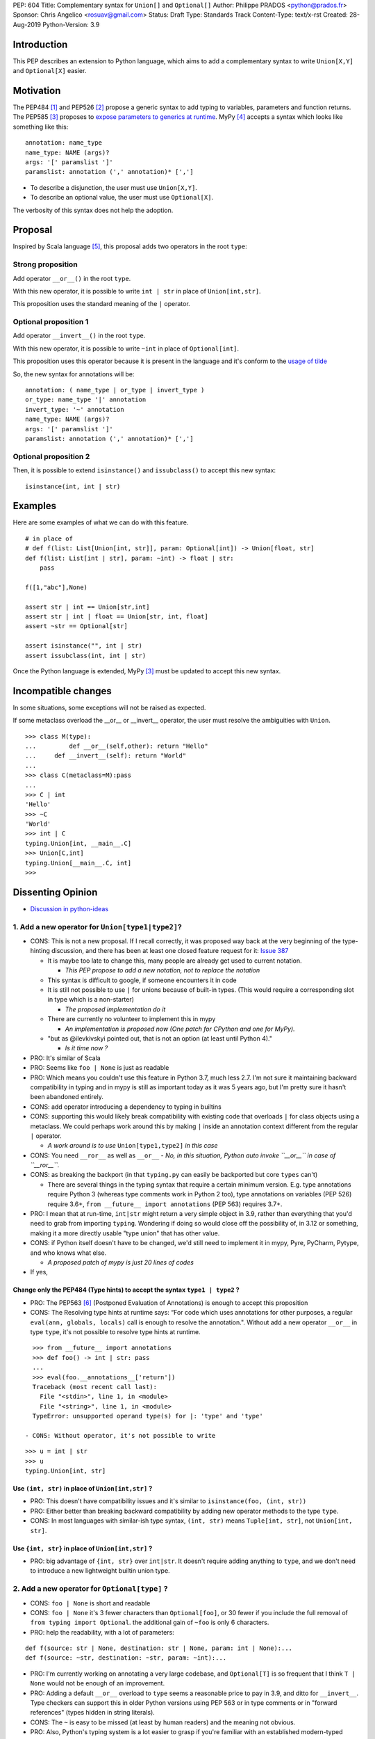 PEP: 604
Title: Complementary syntax for ``Union[]`` and ``Optional[]``
Author: Philippe PRADOS <python@prados.fr>
Sponsor: Chris Angelico <rosuav@gmail.com>
Status: Draft
Type: Standards Track
Content-Type: text/x-rst
Created: 28-Aug-2019
Python-Version: 3.9


Introduction
============

This PEP describes an extension to Python language, which aims to add a complementary
syntax to write ``Union[X,Y]`` and ``Optional[X]`` easier.


Motivation
==========

The PEP484 [1]_ and PEP526 [2]_ propose a generic syntax to add typing to variables,
parameters and function returns.
The PEP585 [3]_ proposes to `expose parameters to generics at runtime <https://www.python.org/dev/peps/pep-0585/#id7>`_.
MyPy [4]_ accepts a syntax which looks like something like this:

::

    annotation: name_type
    name_type: NAME (args)?
    args: '[' paramslist ']'
    paramslist: annotation (',' annotation)* [',']

- To describe a disjunction, the user must use ``Union[X,Y]``.

- To describe an optional value, the user must use ``Optional[X]``.

The verbosity of this syntax does not help the adoption.

Proposal
========

Inspired by Scala language [5]_, this proposal adds two operators in the root ``type``:

Strong proposition
------------------
Add operator ``__or__()`` in the root ``type``.

With this new operator, it is possible to write ``int | str`` in place of ``Union[int,str]``.

This proposition uses the standard meaning of the ``|`` operator.

Optional proposition 1
----------------------
Add operator ``__invert__()`` in the root ``type``.

With this new operator, it is possible to write ``~int`` in place of ``Optional[int]``.

This proposition uses this operator because it is present in the language and it's conform to the
`usage of tilde <https://www.thecut.com/article/why-the-internet-tilde-is-our-most-perfect-tool-for-snark.html>`_

So, the new syntax for annotations will be:

::

    annotation: ( name_type | or_type | invert_type )
    or_type: name_type '|' annotation
    invert_type: '~' annotation
    name_type: NAME (args)?
    args: '[' paramslist ']'
    paramslist: annotation (',' annotation)* [',']

Optional proposition 2
----------------------
Then, it is possible to extend ``isinstance()`` and ``issubclass()``
to accept this new syntax:

::

  isinstance(int, int | str)

Examples
========

Here are some examples of what we can do with this feature.

::

    # in place of
    # def f(list: List[Union[int, str]], param: Optional[int]) -> Union[float, str]
    def f(list: List[int | str], param: ~int) -> float | str:
        pass

    f([1,"abc"],None)

    assert str | int == Union[str,int]
    assert str | int | float == Union[str, int, float]
    assert ~str == Optional[str]

    assert isinstance("", int | str)
    assert issubclass(int, int | str)

Once the Python language is extended, MyPy [3]_ must be updated to accept this new syntax.

Incompatible changes
====================
In some situations, some exceptions will not be raised as expected.

If some metaclass overload the __or__ or __invert__ operator, the user must resolve the ambiguities with ``Union``.
::

    >>> class M(type):
    ... 	def __or__(self,other): return "Hello"
    ...     def __invert__(self): return "World"
    ...
    >>> class C(metaclass=M):pass
    ...
    >>> C | int
    'Hello'
    >>> ~C
    'World'
    >>> int | C
    typing.Union[int, __main__.C]
    >>> Union[C,int]
    typing.Union[__main__.C, int]
    >>>

Dissenting Opinion
==================

- `Discussion in python-ideas <https://mail.python.org/archives/list/python-ideas@python.org/thread/FCTXGDT2NNKRJQ6CDEPWUXHVG2AAQZZY/>`_

1. Add a new operator for ``Union[type1|type2]``?
--------------------------------------------------

- CONS: This is not a new proposal. If I recall correctly, it was proposed way back at the very beginning of the
  type-hinting discussion, and there has been at least one closed feature request for it:
  `Issue 387 <https://github.com/python/typing/issues/387>`_

  - It is maybe too late to change this, many people are already get used to current notation.

    - *This PEP propose to add a new notation, not to replace the notation*

  - This syntax is difficult to google, if someone encounters it in code
  - It is still not possible to use ``|`` for unions because of built-in types. (This would require a corresponding
    slot in type which is a non-starter)

    - *The proposed implementation do it*

  - There are currently no volunteer to implement this in mypy

    - *An implementation is proposed now (One patch for CPython and one for MyPy).*

  - "but as @ilevkivskyi pointed out, that is not an option (at least until Python 4)."

    - *Is it time now ?*

- PRO: It's similar of Scala
- PRO: Seems like ``foo | None`` is just as readable
- PRO: Which means you couldn't use this feature in Python 3.7, much less 2.7. I'm not sure it maintaining backward
  compatibility in typing and in mypy is still as important today as it was 5 years ago, but I'm pretty sure it hasn't
  been abandoned entirely.
- CONS: add operator introducing a dependency to typing in builtins
- CONS:  supporting this would likely break compatibility with existing code that overloads ``|`` for class objects
  using a metaclass. We could perhaps work around this by making ``|`` inside an annotation context different from
  the regular ``|`` operator.

  - *A work around is to use* ``Union[type1,type2]`` *in this case*

- CONS: You need ``__ror__`` as well as ``__or__``
  - *No, in this situation, Python auto invoke ``__or__`` in case of ``__ror__``.*
- CONS: as breaking the backport (in that ``typing.py`` can easily be backported but core ``types`` can't)

  - There are several things in the typing syntax that require a certain minimum version. E.g. type annotations require
    Python 3 (whereas type comments work in Python 2 too), type annotations on variables (PEP 526) require 3.6+,
    ``from __future__ import annotations`` (PEP 563) requires 3.7+.

- PRO: I mean that at run-time, ``int|str`` might return a very simple object in 3.9, rather than everything that
  you'd need to grab from importing ``typing``. Wondering if doing so would close off the possibility of, in 3.12 or
  something, making it a more directly usable "type union" that has other value.
- CONS: if Python itself doesn't have to be changed, we'd still need to implement it in mypy, Pyre, PyCharm,
  Pytype, and who knows what else.

  - *A proposed patch of mypy is just 20 lines of codes*

- If yes,

Change only the PEP484 (Type hints) to accept the syntax ``type1 | type2`` ?
^^^^^^^^^^^^^^^^^^^^^^^^^^^^^^^^^^^^^^^^^^^^^^^^^^^^^^^^^^^^^^^^^^^^^^^^^^^^

- PRO: The PEP563 [6]_ (Postponed Evaluation of Annotations) is enough to accept this proposition
- CONS: The Resolving type hints at runtime says: “For code which uses annotations for other purposes, a
  regular ``eval(ann, globals, locals)`` call is enough to resolve the annotation.". Without add a new
  operator ``__or__`` in type ``type``, it's not possible to resolve type hints at runtime.

::

    >>> from __future__ import annotations
    >>> def foo() -> int | str: pass
    ...
    >>> eval(foo.__annotations__['return'])
    Traceback (most recent call last):
      File "<stdin>", line 1, in <module>
      File "<string>", line 1, in <module>
    TypeError: unsupported operand type(s) for |: 'type' and 'type'

  - CONS: Without operator, it's not possible to write

::

    >>> u = int | str
    >>> u
    typing.Union[int, str]

Use ``(int, str)`` in place of ``Union[int,str]`` ?
^^^^^^^^^^^^^^^^^^^^^^^^^^^^^^^^^^^^^^^^^^^^^^^^^^^
- PRO: This doesn't have compatibility issues and it's similar to ``isinstance(foo, (int, str))``
- PRO: Either better than breaking backward compatibility by adding new operator methods to the type ``type``.
- CONS: In most languages with similar-ish type syntax, ``(int, str)`` means ``Tuple[int, str]``,
  not ``Union[int, str]``.

Use ``{int, str}`` in place of ``Union[int,str]`` ?
^^^^^^^^^^^^^^^^^^^^^^^^^^^^^^^^^^^^^^^^^^^^^^^^^^^
- PRO: big advantage of ``{int, str}`` over ``int|str``. It doesn't require adding anything to ``type``,
  and we don't need to introduce a new lightweight builtin union type.

2. Add a new operator for ``Optional[type]`` ?
----------------------------------------------

- CONS: ``foo | None`` is short and readable
- CONS: ``foo | None`` it's 3 fewer characters than ``Optional[foo]``, or 30 fewer if you include the full
  removal of ``from typing import Optional``. the additional gain of ``~foo`` is only 6 characters.
- PRO: help the readability, with a lot of parameters:

::

    def f(source: str | None, destination: str | None, param: int | None):...
    def f(source: ~str, destination: ~str, param: ~int):...

- PRO: I'm currently working on annotating a very large codebase, and ``Optional[T]`` is so frequent that I
  think ``T | None`` would not be enough of an improvement.
- PRO: Adding a default ``__or__`` overload to ``type`` seems a reasonable price to pay in 3.9, and
  ditto for ``__invert__``. Type checkers can support this in older Python versions using PEP 563 or in type
  comments or in "forward references" (types hidden in string literals).
- CONS: The ``~`` is easy to be missed (at least by human readers) and the meaning not obvious.
- PRO: Also, Python's typing system is a lot easier to grasp if you're familiar with an established modern-typed
  language (Swift, Scala, Haskell, F#, etc.), and they also use ``Optional[T]`` (or ``optional<T>`` or ``Maybe t``
  or some other spelling of the same idea) all over be place—so often that many of them have added shortcuts
  like ``T?`` to make it easier to write and less intrusive to read.

- if yes,

Add operator ``__invert__`` in type type to use syntax like ``~int`` ?
^^^^^^^^^^^^^^^^^^^^^^^^^^^^^^^^^^^^^^^^^^^^^^^^^^^^^^^^^^^^^^^^^^^^^^
- CONS: ``~`` is not automatically readable

  - *like ``:`` to separate variable and typing.*

- CONS: ``~`` means complement, which is a completely different thing from ``|None``. ``~int`` seems like it
  would actually harm comprehension instead of helping.
- PRO: the slight abuse of ``~int`` meaning "maybe int" is pretty plausible (consider how "approximately equal"
  is written mathematically).
- PRO: `Possibly relevant for tilde <https://www.thecut.com/article/why-the-internet-tilde-is-our-most-perfect-tool-for-snark.html>`_
- CONS: With ``~`` there probably won't be a confusion in that sense, but someone reading it for the first time will
  definitely need to look it up (which is fine i.m.o.).

  - *Like the first time someone reading the annotation*

::

    def f(a=int):...
    def f(a:int):...

Add operator ``__add__`` in type type to use syntax like ``+int`` ?
^^^^^^^^^^^^^^^^^^^^^^^^^^^^^^^^^^^^^^^^^^^^^^^^^^^^^^^^^^^^^^^^^^^
- PRO: ``+foo`` definitely seems to say "foo, plus something else" to me much more than ``~foo``.
- CONS: ``+foo`` is less intuitive than ``~foo`` for ``Optional``

Like Kotlin, add a new ``?`` operator to use syntax like ``int?`` or ``?int`` ?
^^^^^^^^^^^^^^^^^^^^^^^^^^^^^^^^^^^^^^^^^^^^^^^^^^^^^^^^^^^^^^^^^^^^^^^^^^^^^^^

- CONS: It's not compatible with IPython and Jupyter Lab ``?smth`` displays help for symbol ``smth``
- CONS: With default arguments, ``?=`` looks... not great

::

    def f(source: str?=def_src, destination: str?=MISSING, param: int?=1): ...

3. Extend ``isinstance()`` and ``issubclass()`` to accept ``Union`` ?
---------------------------------------------------------------------

::

    isinstance(x, str | int) ==> "is x an instance of str or int"

- PRO: if they were permitted, then instance checks could use an extremely clean-looking notation for "any of these":
- PRO: The implementation can use the tuple present in ``Union`` parameter, without create a new instance.
- CONS: Why not accept this syntax in ``except`` ?

Reference Implementation
========================

A proposed implementation for `cpython is here
<https://github.com/pprados/cpython/tree/update_isinstance>`_.
A proposed implementation for `mypy is here
<https://github.com/pprados/mypy/tree/add_INVERT_to_types>`_.


References
==========

.. [1] PEP484,
   https://www.python.org/dev/peps/pep-0484/
.. [2] PEP526,
   https://www.python.org/dev/peps/pep-0526/
.. [3] PEP585,
   https://www.python.org/dev/peps/pep-0585/
.. [4] MyPy
   http://mypy-lang.org/
.. [5] Scala Union Types
   https://dotty.epfl.ch/docs/reference/new-types/union-types.html
.. [6] PEP563,
   https://www.python.org/dev/peps/pep-0563/

Copyright
=========

This document is placed in the public domain or under the CC0-1.0-Universal license, whichever is more permissive.


..
   Local Variables:
   mode: indented-text
   indent-tabs-mode: nil
   sentence-end-double-space: t
   fill-column: 70
   coding: utf-8
   End:
